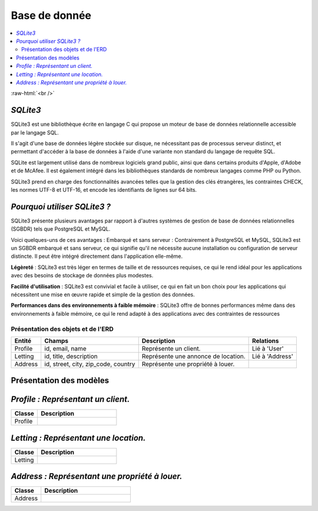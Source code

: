 Base de donnée
==============

.. contents::
   :depth: 4
   :local:

.. image:: https://upload.wikimedia.org/wikipedia/commons/3/38/SQLite370.svg
      :height: 250
      :width: 250
      :alt: SQLite3 logo

.. role:: raw-html(raw)
    :format: html

:raw-html:`<br />`

*SQLite3*
---------

SQLite3 est une bibliothèque écrite en langage C qui propose un moteur de base de données relationnelle accessible par le langage SQL.

Il s'agit d'une base de données légère stockée sur disque, ne nécessitant pas de processus serveur distinct, et permettant d'accéder à la base de données à l'aide d'une variante non standard du langage de requête SQL.

SQLite est largement utilisé dans de nombreux logiciels grand public, ainsi que dans certains produits d'Apple, d'Adobe et de McAfee.
Il est également intégré dans les bibliothèques standards de nombreux langages comme PHP ou Python.

SQLite3 prend en charge des fonctionnalités avancées telles que la gestion des clés étrangères, les contraintes CHECK, les normes UTF-8 et UTF-16, et encode les identifiants de lignes sur 64 bits.

*Pourquoi utiliser SQLite3 ?*
-----------------------------

SQLite3 présente plusieurs avantages par rapport à d'autres systèmes de gestion de base de données relationnelles (SGBDR) tels que PostgreSQL et MySQL.

Voici quelques-uns de ces avantages :
Embarqué et sans serveur : Contrairement à PostgreSQL et MySQL, SQLite3 est un SGBDR embarqué et sans serveur, ce qui signifie qu'il ne nécessite aucune installation ou configuration de serveur distincte.
Il peut être intégré directement dans l'application elle-même.

**Légèreté** : SQLite3 est très léger en termes de taille et de ressources requises, ce qui le rend idéal pour les applications avec des besoins de stockage de données plus modestes.

**Facilité d'utilisation** : SQLite3 est convivial et facile à utiliser, ce qui en fait un bon choix pour les applications qui nécessitent une mise en œuvre rapide et simple de la gestion des données.

**Performances dans des environnements à faible mémoire** : SQLite3 offre de bonnes performances même dans des environnements à faible mémoire, ce qui le rend adapté à des applications avec des contraintes de ressources

Présentation des objets et de l'ERD
^^^^^^^^^^^^^^^^^^^^^^^^^^^^^^^^^^^

.. list-table::
   :header-rows: 1

   * - Entité
     - Champs
     - Description
     - Relations
   * - Profile
     - id, email, name
     - Représente un client.
     - Lié à 'User'
   * - Letting
     - id, title, description
     - Représente une annonce de location.
     - Lié à 'Address'
   * - Address
     - id, street, city, zip_code, country
     - Représente une propriété à louer.
     -


Présentation des modèles
------------------------

*Profile : Représentant un client.*
-------------------------------------

.. list-table::
   :widths: 25 75
   :header-rows: 1

   * - Classe
     - Description
   * - Profile
     - .. autoclass:: profiles.models.Profile
          :members:
          :no-index:

*Letting : Représentant une location.*
----------------------------------------
.. list-table::
   :widths: 25 75
   :header-rows: 1

   * - Classe
     - Description
   * - Letting
     - .. autoclass:: letting.models.Letting
          :members:
          :no-index:

*Address : Représentant une propriété à louer.*
-------------------------------------------------

.. list-table::
   :widths: 25 75
   :header-rows: 1

   * - Classe
     - Description
   * - Address
     - .. autoclass:: letting.models.Address
          :members:
          :no-index:

